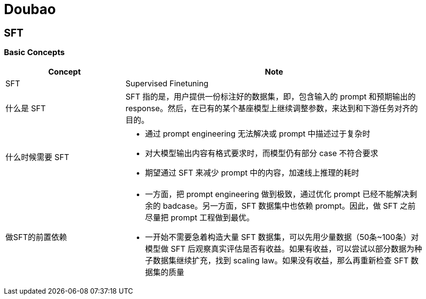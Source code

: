 = Doubao

== SFT 

=== Basic Concepts

[cols="2,5a"]
|===
|Concept | Note

|SFT
|Supervised Finetuning

|什么是 SFT
|SFT 指的是，用户提供一份标注好的数据集，即，包含输入的 prompt 和预期输出的 response。然后，在已有的某个基座模型上继续调整参数，来达到和下游任务对齐的目的。

|什么时候需要 SFT
|
* 通过 prompt engineering 无法解决或 prompt 中描述过于复杂时
* 对大模型输出内容有格式要求时，而模型仍有部分 case 不符合要求
* 期望通过 SFT 来减少 prompt 中的内容，加速线上推理的耗时

|做SFT的前置依赖
|
* 一方面，把 prompt engineering 做到极致，通过优化 prompt 已经不能解决剩余的 badcase。另一方面，SFT 数据集中也依赖 prompt。因此，做 SFT 之前尽量把 prompt 工程做到最优。
* 一开始不需要急着构造大量 SFT 数据集，可以先用少量数据（50条~100条）对模型做 SFT 后观察真实评估是否有收益。如果有收益，可以尝试以部分数据为种子数据集继续扩充，找到 scaling law。如果没有收益，那么再重新检查 SFT 数据集的质量

|===
